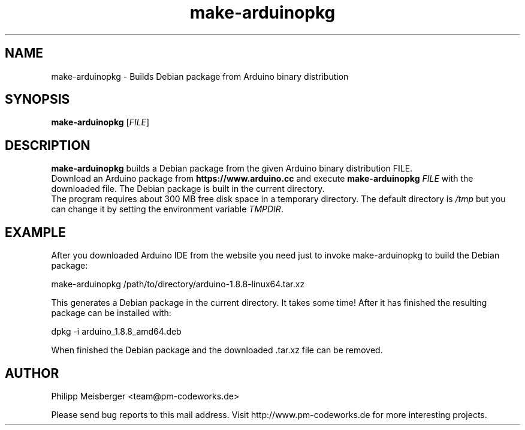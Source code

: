.TH make-arduinopkg 1 "Jan 2019" "" "Arduino Packer"

.SH NAME
make-arduinopkg \- Builds Debian package from Arduino binary distribution

.SH SYNOPSIS
.nf
.fam C
\fBmake-arduinopkg\fP [\fIFILE\fR]
.fam T
.fi

.SH DESCRIPTION
\fBmake-arduinopkg\fP builds a Debian package from the given Arduino binary distribution FILE.
.br
Download an Arduino package from \fBhttps://www.arduino.cc\fP and execute \fBmake-arduinopkg\fP \fIFILE\fR with the downloaded file. The Debian package is built in the current directory.
.br
The program requires about 300 MB free disk space in a temporary directory. The default directory is \fI/tmp\fR but you can change it by setting the environment variable \fITMPDIR\fR.

.SH EXAMPLE
After you downloaded Arduino IDE from the website you need just to invoke make-arduinopkg to build the Debian package:

    make-arduinopkg /path/to/directory/arduino-1.8.8-linux64.tar.xz

This generates a Debian package in the current directory. It takes some time! After it has finished the resulting package can be installed with:

    dpkg -i arduino_1.8.8_amd64.deb

When finished the Debian package and the downloaded .tar.xz file can be removed.

.SH AUTHOR
Philipp Meisberger <team@pm-codeworks.de>

Please send bug reports to this mail address. Visit http://www.pm-codeworks.de for more interesting projects.
